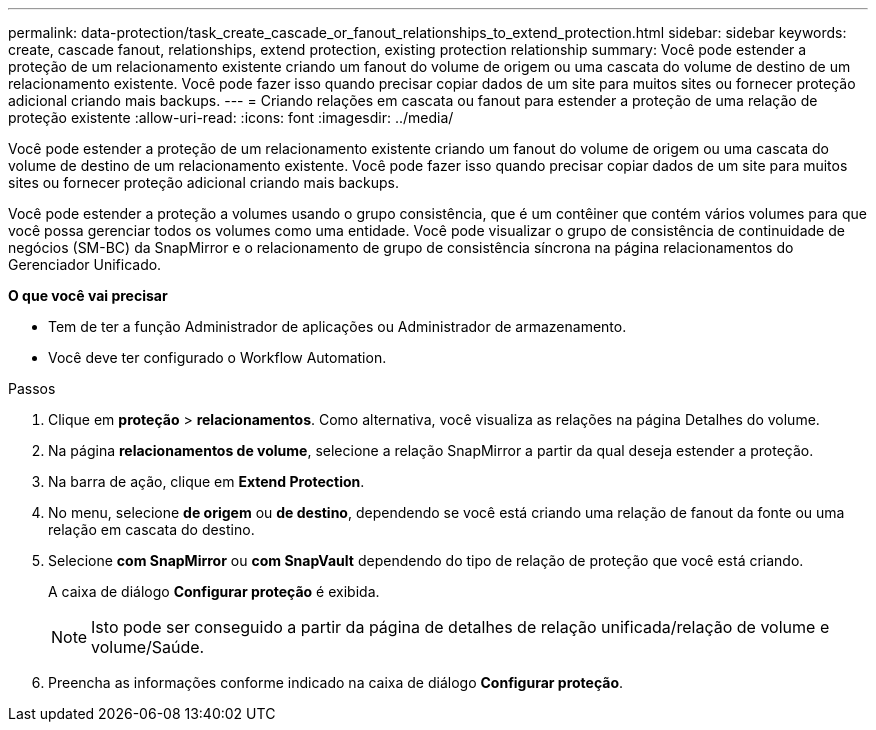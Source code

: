 ---
permalink: data-protection/task_create_cascade_or_fanout_relationships_to_extend_protection.html 
sidebar: sidebar 
keywords: create, cascade fanout, relationships, extend protection, existing protection relationship 
summary: Você pode estender a proteção de um relacionamento existente criando um fanout do volume de origem ou uma cascata do volume de destino de um relacionamento existente. Você pode fazer isso quando precisar copiar dados de um site para muitos sites ou fornecer proteção adicional criando mais backups. 
---
= Criando relações em cascata ou fanout para estender a proteção de uma relação de proteção existente
:allow-uri-read: 
:icons: font
:imagesdir: ../media/


[role="lead"]
Você pode estender a proteção de um relacionamento existente criando um fanout do volume de origem ou uma cascata do volume de destino de um relacionamento existente. Você pode fazer isso quando precisar copiar dados de um site para muitos sites ou fornecer proteção adicional criando mais backups.

Você pode estender a proteção a volumes usando o grupo consistência, que é um contêiner que contém vários volumes para que você possa gerenciar todos os volumes como uma entidade. Você pode visualizar o grupo de consistência de continuidade de negócios (SM-BC) da SnapMirror e o relacionamento de grupo de consistência síncrona na página relacionamentos do Gerenciador Unificado.

*O que você vai precisar*

* Tem de ter a função Administrador de aplicações ou Administrador de armazenamento.
* Você deve ter configurado o Workflow Automation.


.Passos
. Clique em *proteção* > *relacionamentos*. Como alternativa, você visualiza as relações na página Detalhes do volume.
. Na página *relacionamentos de volume*, selecione a relação SnapMirror a partir da qual deseja estender a proteção.
. Na barra de ação, clique em *Extend Protection*.
. No menu, selecione *de origem* ou *de destino*, dependendo se você está criando uma relação de fanout da fonte ou uma relação em cascata do destino.
. Selecione *com SnapMirror* ou *com SnapVault* dependendo do tipo de relação de proteção que você está criando.
+
A caixa de diálogo *Configurar proteção* é exibida.

+
[NOTE]
====
Isto pode ser conseguido a partir da página de detalhes de relação unificada/relação de volume e volume/Saúde.

====
. Preencha as informações conforme indicado na caixa de diálogo *Configurar proteção*.

